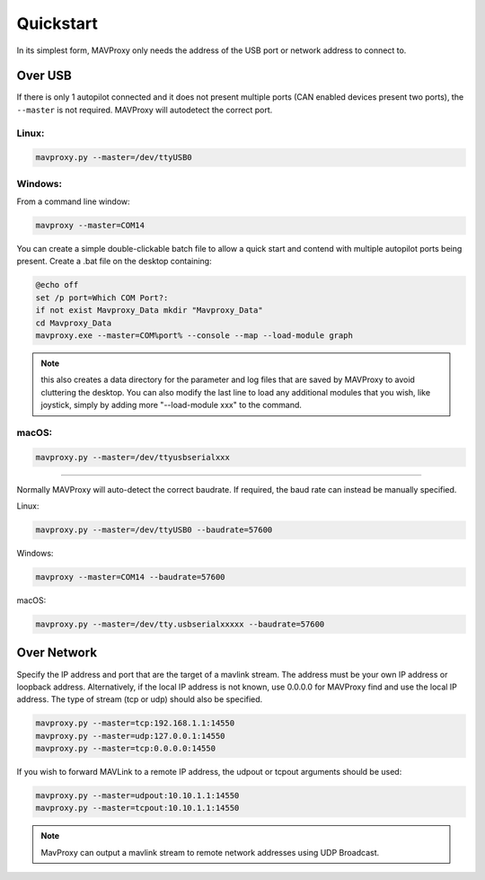 .. _mavproxy-quickstart:

==========
Quickstart
==========

In its simplest form, MAVProxy only needs the address of the USB port
or network address to connect to.

Over USB
========

If there is only 1 autopilot connected and it does not present multiple ports (CAN enabled devices present two ports), the ``--master`` is not required.
MAVProxy will autodetect the correct port.

Linux:
------

.. code:: bash

    mavproxy.py --master=/dev/ttyUSB0

Windows:
--------

From a command line window:

.. code:: bash

    mavproxy --master=COM14

You can create a simple double-clickable batch file to allow a quick start and contend with multiple autopilot ports being present. Create a .bat file on the desktop containing:

.. code::

    @echo off
    set /p port=Which COM Port?:
    if not exist Mavproxy_Data mkdir "Mavproxy_Data"
    cd Mavproxy_Data
    mavproxy.exe --master=COM%port% --console --map --load-module graph

.. note:: this also creates a data directory for the parameter and log files that are saved by MAVProxy to avoid cluttering the desktop. You can also modify the last line to load any additional modules that you wish, like joystick, simply by adding more "--load-module xxx" to the command.

macOS:
------

.. code:: bash

    mavproxy.py --master=/dev/ttyusbserialxxx

----------------------------------------------------------------------------

Normally MAVProxy will auto-detect the correct baudrate. If required,
the baud rate can instead be manually specified.

Linux:

.. code:: bash

    mavproxy.py --master=/dev/ttyUSB0 --baudrate=57600

Windows:

.. code:: bash

    mavproxy --master=COM14 --baudrate=57600

macOS:

.. code:: bash

    mavproxy.py --master=/dev/tty.usbserialxxxxx --baudrate=57600


Over Network
============

Specify the IP address and port that are the target of a mavlink stream. The address
must be your own IP address or loopback address. Alternatively,
if the local IP address is not known, use 0.0.0.0 for MAVProxy find and use
the local IP address. The type of stream (tcp or udp) should also be specified.

.. code:: bash

    mavproxy.py --master=tcp:192.168.1.1:14550
    mavproxy.py --master=udp:127.0.0.1:14550
    mavproxy.py --master=tcp:0.0.0.0:14550
    
If you wish to forward MAVLink to a remote IP address, the udpout or tcpout arguments should be used:

.. code:: bash

    mavproxy.py --master=udpout:10.10.1.1:14550
    mavproxy.py --master=tcpout:10.10.1.1:14550
    

.. note::

   MavProxy can output a mavlink stream to remote network addresses using
   UDP Broadcast.

